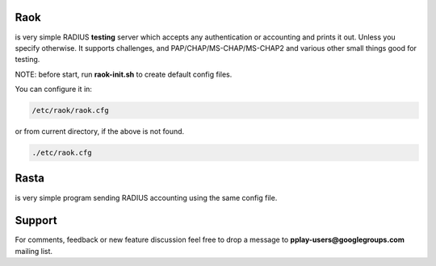 Raok
~~~~
is very simple RADIUS  **testing** server which accepts any authentication or accounting and
prints it out. Unless you specify otherwise.
It supports challenges, and PAP/CHAP/MS-CHAP/MS-CHAP2 and various other small things good for testing.

NOTE: before start, run **raok-init.sh** to create default config files.

You can configure it in:

.. code-block::

    /etc/raok/raok.cfg

or from current directory, if the above is not found.

.. code-block::

   ./etc/raok.cfg

Rasta
~~~~~
is very simple program sending RADIUS accounting  using the same config file.

Support
~~~~~~~

For comments, feedback or new feature discussion feel free to
drop a message to **pplay-users@googlegroups.com** mailing list.
